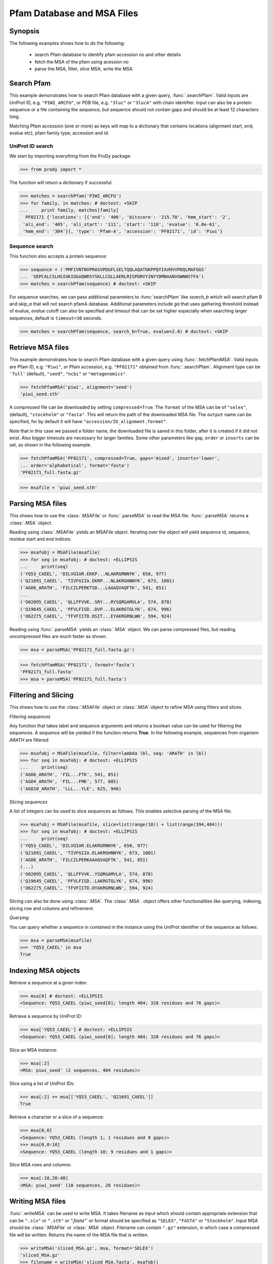 .. _msafiles:

*******************************************************************************
Pfam Database and MSA Files
*******************************************************************************

Synopsis
===============================================================================

The following examples shows how to do the following:

  * search Pfam database to identify pfam accession no and other details
  * fetch the MSA of the pfam using acession no 
  * parse the MSA, filter, slice MSA, write the MSA


Search Pfam 
===============================================================================

This example demonstrates how to search Pfam database with a given query, 
:func:`.searchPfam`.  Valid inputs are UniProt ID, e.g. ``"PIWI_ARCFU"``, or 
PDB file, e.g. ``"3luc"`` or ``"3lucA"`` with chain identifier. Input can also 
be a protein sequence or a file containing the sequence, but sequence should 
not contain gaps and should be at least 12 characters long.

Matching Pfam accession (one or more) as keys will map to a dictionary that 
contains locations (alignment start, end, evalue etc), pfam family type, 
accession and id.
 
  
UniProt ID search
-------------------------------------------------------------------------------

We start by importing everything from the ProDy package:

>>> from prody import *

The function will return a dictionary if successful.
 
>>> matches = searchPfam('PIWI_ARCFU')
>>> for family, in matches: # doctest: +SKIP
...     print family, matches[family]  
  PF02171 {'locations': [{'end': '406', 'bitscore': '215.70', 'hmm_start': '2', 
 'ali_end': '405', 'ali_start': '111', 'start': '110', 'evalue': '6.8e-61', 
 'hmm_end': '304'}], 'type': 'Pfam-A', 'accession': 'PF02171', 'id': 'Piwi'}


Sequence search
-------------------------------------------------------------------------------

This function also accepts a protein sequence:

>>> sequence = ('PMFIVNTNVPRASVPDGFLSELTQQLAQATGKPPQYIAVHVVPDQLMAFGGS'
... 'SEPCALCSLHSIGKIGGAQNRSYSKLLCGLLAERLRISPDRVYINYYDMNAANVGWNNSTFA')
>>> matches = searchPfam(sequence) # doctest: +SKIP


For sequence searches, we can pass additional parameters to :func:`searchPfam`
like *search_b* which will search pfam B and *skip_a* that will not search 
pfamA database. Additional parameters include *ga* that uses gathering 
threshold instead of evalue,  *evalue* cutoff can also be specified and 
*timeout* that can be set higher especially when searching larger 
sequences, default is ``timeout=30`` seconds.

>>> matches = searchPfam(sequence, search_b=True, evalue=2.0) # doctest: +SKIP


Retrieve MSA files
===============================================================================

This example demonstrates how to search Pfam database with a given query using  
:func:`.fetchPfamMSA`. Valid inputs are Pfam ID, e.g. ``"Piwi"``, or Pfam
accession, e.g. ``"PF02171"`` obtained from :func:`.searchPfam`.  Alignment 
type can be ``'full'`` (default), ``"seed"``, ``"ncbi"`` or ``"metagenomics"``.

>>> fetchPfamMSA('piwi', alignment='seed')
'piwi_seed.sth'

A compressed file can be downloaded by setting ``compressed=True``. 
The ``format`` of the MSA can be of ``"selex"``, (default), ``"stockholm"`` or
``"fasta"``.  This will return the path of the downloaded MSA file. 
The ``output`` name can be specified, for by default it will have 
``"accession/ID_alignment.format"``.

Note that in this case we passed a folder name, the downloaded file is saved 
in this folder, after it is created if it did not exist. Also bigger timeouts
are necessary for larger families. Some other parameters like ``gap``, 
``order`` or ``inserts`` can be set, as shown in the following example. 

>>> fetchPfamMSA('PF02171', compressed=True, gaps='mixed', inserts='lower', 
... order='alphabetical', format='fasta')
'PF02171_full.fasta.gz'
    
>>> msafile = 'piwi_seed.sth'


Parsing MSA files
===============================================================================

This shows how to use the :class:`.MSAFile` or :func:`.parseMSA` to read the 
MSA file. :func:`.parseMSA` returns a :class:`.MSA` object. 

Reading using :class:`.MSAFile` yields an MSAFile object. Iterating over the 
object will yield sequence id, sequence, residue start and end indices:

>>> msafobj = MSAFile(msafile)
>>> for seq in msafobj: # doctest: +ELLIPSIS 
...     print(seq)
('YQ53_CAEEL', 'DILVGIAR.EKKP...NLAKRGRNNYK', 650, 977)
('Q21691_CAEEL', 'TIVFGIIA.EKRP...NLAKRGHNNYK', 673, 1001)
('AGO6_ARATH', 'FILCILPERKTSD...LAAAQVAQFTK', 541, 851)
...
('O02095_CAEEL', 'QLLFFVVK..SRY...RYSQRGAMVLA', 574, 878)
('Q19645_CAEEL', 'PFVLFISD..DVP...ELAKRGTGLYK', 674, 996)
('O62275_CAEEL', 'TFVFIITD.DSIT...EYAKRGRNLWN', 594, 924)

Reading using :func:`.parseMSA` yields an :class:`.MSA` object.  We can parse 
compressed files, but reading uncompressed files are much faster as shown.

>>> msa = parseMSA('PF02171_full.fasta.gz')

>>> fetchPfamMSA('PF02171', format='fasta')
'PF02171_full.fasta'
>>> msa = parseMSA('PF02171_full.fasta')


Filtering and Slicing
===============================================================================

This shows how to use the :class:`.MSAFile` object or :class:`.MSA` object to 
refine MSA using filters and slices. 

*Filtering sequences*
    
Any function that takes label and sequence arguments and returns a boolean 
value can be used for filtering the sequences.  A sequence will be yielded 
if the function returns **True**.  In the following example, sequences from
organism *ARATH* are filtered:
    
>>> msafobj = MSAFile(msafile, filter=lambda lbl, seq: 'ARATH' in lbl)
>>> for seq in msafobj: # doctest: +ELLIPSIS 
...     print(seq)
('AGO6_ARATH', 'FIL...FTK', 541, 851)
('AGO4_ARATH', 'FIL...FMK', 577, 885)
('AGO10_ARATH', 'LLL...YLE', 625, 946)

*Slicing sequences*
    
A list of integers can be used to slice sequences as follows.  This enables 
selective parsing of the MSA file. 
    
>>> msafobj = MSAFile(msafile, slice=list(range(10)) + list(range(394,404)))
>>> for seq in msafobj: # doctest: +ELLIPSIS 
...     print(seq)
('YQ53_CAEEL', 'DILVGIAR.ELAKRGRNNYK', 650, 977)
('Q21691_CAEEL', 'TIVFGIIA.ELAKRGHNNYK', 673, 1001)
('AGO6_ARATH', 'FILCILPERKAAAQVAQFTK', 541, 851)
(...)
('O02095_CAEEL', 'QLLFFVVK..YSQRGAMVLA', 574, 878)
('Q19645_CAEEL', 'PFVLFISD..LAKRGTGLYK', 674, 996)
('O62275_CAEEL', 'TFVFIITD.DYAKRGRNLWN', 594, 924)

Slicing can also be done using :class:`.MSA`. The :class:`.MSA`. object offers 
other functionalities like querying, indexing, slicing row and columns and 
refinement. 

*Querying*
    
You can query whether a sequence in contained in the instance using the 
UniProt identifier of the sequence as follows:


>>> msa = parseMSA(msafile)
>>> 'YQ53_CAEEL' in msa
True
 
    
Indexing MSA objects
===============================================================================
    
Retrieve a sequence at a given index:
    
>>> msa[0] # doctest: +ELLIPSIS
<Sequence: YQ53_CAEEL (piwi_seed[0]; length 404; 328 residues and 76 gaps)>
    
Retrieve a sequence by UniProt ID:
    
>>> msa['YQ53_CAEEL'] # doctest: +ELLIPSIS
<Sequence: YQ53_CAEEL (piwi_seed[0]; length 404; 328 residues and 76 gaps)>
    
Slice an MSA instance:
    
>>> msa[:2]
<MSA: piwi_seed' (2 sequences, 404 residues)>
    
Slice using a list of UniProt IDs:
    
>>> msa[:2] == msa[['YQ53_CAEEL', 'Q21691_CAEEL']]
True
    
Retrieve a character or a slice of a sequence:

>>> msa[0,0]
<Sequence: YQ53_CAEEL (length 1; 1 residues and 0 gaps)>
>>> msa[0,0:10]
<Sequence: YQ53_CAEEL (length 10; 9 residues and 1 gaps)>
    
Slice MSA rows and columns:
    
>>> msa[:10,20:40]
<MSA: piwi_seed' (10 sequences, 20 residues)>

    
Writing MSA files
===============================================================================

:func:`.writeMSA` can be used to write MSA. It takes filename as input 
which should contain appropriate extension that can be ``".slx"`` or 
``".sth"`` or  `".fasta"`` or format should be specified as ``"SELEX"``, 
``"FASTA"`` or ``"Stockholm"``. Input MSA should be :class:`.MSAFile` or 
:class:`.MSA` object. Filename can contain ``".gz"`` extension, in which case 
a compressed file will be written. 
Returns the name of the MSA file that is written. 

>>> writeMSA('sliced_MSA.gz', msa, format='SELEX')
'sliced_MSA.gz'
>>> filename = writeMSA('sliced_MSA.fasta', msafobj)


See Also
===============================================================================

See :mod:`~.prody.sequence` module for all sequence analysis functions. 

|questions|

|suggestions|

.. sectionauthor:: Anindita Dutta
